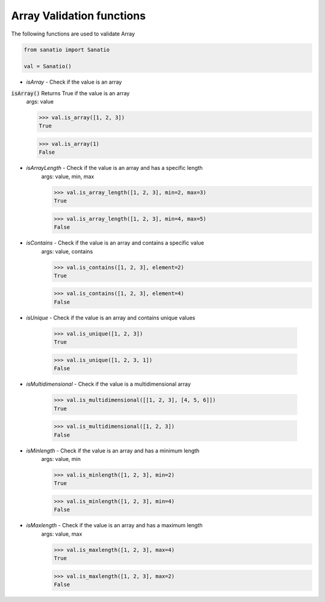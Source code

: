 Array Validation functions
===========================

The following functions are used to validate Array

.. code:: python
    
    from sanatio import Sanatio

    val = Sanatio()

- `isArray` - Check if the value is an array

:code:`isArray()` Returns True if the value is an array
    args: value

    >>> val.is_array([1, 2, 3])
    True

    >>> val.is_array(1)
    False

- `isArrayLength` - Check if the value is an array and has a specific length
    args: value, min, max

    >>> val.is_array_length([1, 2, 3], min=2, max=3)
    True

    >>> val.is_array_length([1, 2, 3], min=4, max=5)
    False

- `isContains` - Check if the value is an array and contains a specific value
    args: value, contains

    >>> val.is_contains([1, 2, 3], element=2)
    True

    >>> val.is_contains([1, 2, 3], element=4)
    False

- `isUnique` - Check if the value is an array and contains unique values

    >>> val.is_unique([1, 2, 3])
    True

    >>> val.is_unique([1, 2, 3, 1])
    False

- `isMultidimensional` - Check if the value is a multidimensional array

    >>> val.is_multidimensional([[1, 2, 3], [4, 5, 6]])
    True

    >>> val.is_multidimensional([1, 2, 3])
    False

- `isMinlength` - Check if the value is an array and has a minimum length
    args: value, min

    >>> val.is_minlength([1, 2, 3], min=2)
    True

    >>> val.is_minlength([1, 2, 3], min=4)
    False

- `isMaxlength` - Check if the value is an array and has a maximum length
    args: value, max

    >>> val.is_maxlength([1, 2, 3], max=4)
    True

    >>> val.is_maxlength([1, 2, 3], max=2)
    False


